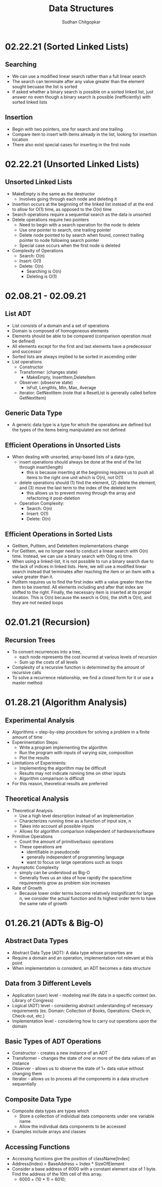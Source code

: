 #+TITLE: Data Structures
#+AUTHOR: Sudhan Chitgopkar
#+EMAIL: sudhanchitgopkar@uga.edu
#+HTML_HEAD: <link rel="stylesheet" type="text/css" href="rethink.css" />
#+OPTIONS: toc:nil num:nil html-style:nil
* 02.22.21 (Sorted Linked Lists)
** Searching
- We can use a modified linear search rather than a full linear search
- The search can terminate after any value greater than the element sought becuase the list is sorted
- If asked whether a binary search is possible on a sorted linked list, just answer no even though a binary search is possible (inefficiently) with sorted linked lists
** Insertion
- Begin with two pointers, one for search and one trailing
- Compare item to insert with items already in the list, looking for insertion location
- There also exist special cases for inserting in the first node
* 02.22.21 (Unsorted Linked Lists)
** Unsorted Linked Lists
- MakeEmpty is the same as the destructor
  - Involves going through each node and deleting it
- Insertion occurs at the beginning of the linked list instead of at the end to allow for O(1) time, as opposed to the O(n) time
- Search operations require a sequential search as the data is unsorted
- Delete operations require two pointers
  - Need to begin with a search operation for the node to delete
  - Use one pointer to search, one trailing pointer
  - Delete node pointed to by search when found, connect trailing pointer to node following search pointer
  - Special case occurs when the first node is deleted
- Complexity of Operations
  - Search: O(n)
  - Insert: O(1)
  - Delete: O(n)
    - Searching is O(n)
    - Deleting is O(1)
* 02.08.21 - 02.09.21
** List ADT
- List consists of a domain and a set of operations
- Domain is composed of homogeneous elements
- Elements should be able to be compared (comparison operation must be defined)
- All elements except for the first and last elements have a predecessor and successor
- Sorted lists are always implied to be sorted in ascending order
- List operations
  - Constructor
  - Transformer: (changes state)
    - MakeEmpty, InsertItem,DeleteItem
  - Observer: (obsesrve state)
    - IsFull, LengthIs, Min, Max, Average
  - Iterator: GetNextItem (note that a ResetList is generally called before GetNextItem)
** Generic Data Type
- A generic data type is a type for which the operations are defined but the types of the items being manipulated are not defined
** Efficient Operations in Unsorted Lists
- When dealing with unsorted, array-based lists of a data-type,
  - insert operations should always be done at the end of the list through insert(length)
    - this is because inserting at the beginning requires us to push all items to the right one unit which is O(n), not O(1)
  - delete operations should (1) find the element, (2) delete the element, and (3) move the last term to the index of the deleted term
    - this allows us to prevent moving through the array and refactoring it post-deletion
 - Operation Complexity:
   - Search: O(n)
   - Insert: O(1)
   - Delete: O(n)
** Efficient Operations in Sorted Lists
- GetItem, PutItem, and DeleteItem implementations change
- For GetItem, we no longer need to conduct a linear search with O(n) time. Instead, we can use a binary search with O(log n) time.
- When using a linked-list, it is not possible to run a binary search due to the lack of indices in linked lists. Here, we will use a modified linear search instead that terminates after reaching the item or an itwm with a value greater than it.
- PutItem requires us to find the first index with a value greater than the item to be inserted. All elements including and after that index are shifted to the right. Finally, the necessary item is inserted at its proper location. This is O(n) because the search is O(n), the shift is O(n), and they are not nested loops
* 02.01.21 (Recursion)
** Recursion Trees
- To convert recurrences into a tree,
  - each node represents the cost incurred at various levels of recursion
  - Sum up the costs of all levels
- Complexity of a recursive function is determined by the amount of recursive calls
- To solve a recurrence relationship, we find a closed form for it or use a master method
* 01.28.21 (Algorithm Analysis)
** Experimental Analysis
- Algorithms = step-by-step procedure for solving a problem in a finite amount of time
- Experimentation Steps:
  - Write a program implementing the algorithm
  - Run the program with inputs of varying size, composition
  - Plot the results
- Limitations of Experiments:
  - Implementing the algorithm may be difficult
  - Results may not indicate running time on other inputs
  - Algorithm comparison is difficult
- For this reason, theoretical results are preferred
** Theoretical Analysis
- Theoretical Analysis
  - Use a high level description instead of an implementation
  - Characterizes running time as a function of input size, n
  - Takes into account all possible inputs
  - Allows for algorithm comparison independent of hardware/software
- Primitive Operations
  - Count the amount of primitive/basic operations
  - These operations are
    - identifiable in pseudocode
    - generally independent of programming language
    - want to focus on large operations such as loops
- Asymptotic Complexity
  - simply can be understood as Big-O
  - Generally fives us an idea of how rapidly the space/time requirements grow as problem size increases
- Rate of Growth
  - Because lower order terms become relatively insignificant for large n, we consider the actual function and its highest order term to have the same rate of growth
* 01.26.21 (ADTs & Big-O)
** Abstract Data Types
- Abstract Data Type (ADT): A data type whose properties are
- Require a domain and an operation, implementation not relevant at this point
- When implementation is considerd, an ADT becomes a data structure
** Data from 3 Different Levels
- Application (user) level - modeling real life data in a specific context (ex. Library of Congress)
- Logical (ADT) level - considering abstract understanding of necessary requirements (ex. Domain: Collection of Books, Operations: Check-in, Check-out, etc.)
- Implementation level - considering how to carry out operations upon the domain
** Basic Types of ADT Operations
- Constructor - creates a new instance of an ADT
- Transformer - changes the state of one or more of the data values of an instance
- Observer - allows us to observe the state of 1+ data value without changing them
- Iterator - allows us to process all the components in a data structure sequentially
** Composite Data Type
- Composite data types are types which
  - Store a collection of individual data components under one variable name
  - Allow the individual data components to be accessed
- Examples include arrays and classes
** Accessing Functions
- Accessing fucntions give the position of className[Index]
- Address(Index) = BaseAddress + Index * SizeOfElement
- Consider a base address of 6000 with a constant element size of 1 byte. Find the address of the 10th cell of this array.
  - 6000 + (10 * 1) = 6010;
** Order of Magnitude of a Function
- Order of magnitude (Big-O notation) expresses computing time of a problem as the term in a function that increases the most rapodly relative to the size of the problem
- Consider two algorithms, A and B. They are both used to solve the same class of problems.
  - A has time complexity 5,000n
  - B has time complexity 1.1^{n}
- Here, A is more efficient because it is linear, rather than exponential - which is preferable for large n
- Order of growth and time complexity are inverses (larger growth rate = slower time to execute)
- All functions are monotonic (continue increasing indefinitely)
* 01.25.21 (File I/O)
- File I/O ex.
 #+BEGIN_SRC cpp
#include <fstream>

int main () {
  //opens file
  ifstream inClientFile("clients.dat", ios::in);

  //exits if file can't be opened
  if (!inClientFile) {
    cerr << "File could not be opened" << endl;
    exit(1);
  } //if

  //var declarations
  int account;
  string name;
  double balance;

 // displays each record in the file
 while (inClientFile >> account >> name >> balance) {
   outputLine(account,name,balance);
 } //while

}
  #+END_SRC
* 01.25.21 (C++ Ch. 9)
** Pass by Reference
- When dealing with very large objects, don't pass by copy due to the large overhead of copying. Instead, pass by reference
- When passing by reference, use const if you don't want to modify the data members
** Destructors
- Name of destructor is className~
- Called implicitly when an object is destroyed
- Takes no parameters, returns no value
- No return type allowed in signature, not even void
- Only one destructor allowed per class
- Must be public
- Destructors are called once a variable exits its scope
- Static variables are destroyed after local variables, with global variables destroyed last
- Objects are also destroyed in reverse order from their construction
** Const Objects
- const objects must use const methods only
- non-const objects may use both non-const and const methods
* 01.21.21 (C++ Ch. 9)
** Encapsulation
- Header files should not contain source code, it should only include prototypes in order to ensure proper information-hiding
- Source code should be placed in a different cpp file, which pulls from the prototypes in the header file
** Include Guards
- Consider the following classes: Student, Course, and Main
  - Student uses Course
  - Main uses Student and Course
  - The main method would then look like:
  #+BEGIN_SRC cpp
  #include "student.h"
  #include "course.h"
  #+END_SRC
  - student.h compiles properly, but an error is thrown when course.h tries to be included because it has already been included through Student.
  - To fix this, use header guards, as follows:
  #+BEGIN_SRC cpp
  #ifndef FILENAME_H
  #define FILENAME_H
  #+END_SRC
- Include guards ensure that a prototype is not defined twice
- The header guard should be put in header files that are used in multiple places
** Writing Classes
- Begin by including the necessary header file
- All methods and constructors must be preceded by the header file name and the scope resolution operator (::)
** Constructors & Default Constructors
- Constructors can call other methods and do data-checking
- Constructors can be called explicit with multiple parameters when the parameters are impossible to typecast, as follows:
#+BEGIN_SRC cpp
int main () {
  explicit Time t (x = 0, y = 0, z = 0);
} //main
#+END_SRC
* 01.21.21 (C++ Ch. 3)
** Objects and Object Sizes
- An objects size will always be the sum of its data members. The size will not be affected by any methods that are called upon it.
- Because of this, objects can quickly become very large in size.
** UML Diagrams
- Classes are listed as individual boxes
  - top box = class name
  - middle compartment = data members : data type
  - bottom compartment - methods and parameters
    - - = private
    - + = public
    - # = protected
** Constructors
- Explicit constructors can be used to prevent implicit typecasting, as seen below:
#+BEGIN_SRC cpp
class Student {
  Student (int s) {

  } //constructor
} //Student

int main () {
  Student s {15}; //allowed, completes correctly
  Student c {'C'}; //typecasts automatically, should not occur
  //Note, () can be used in place of {} to construct objects
}
#+END_SRC

- Ex. list initialization with an explicit constructor
#+BEGIN_SRC cpp
explicit Account (std::string accountName) //explicit constructor
  : name{accountName} {
  //insert constructor code here
  }
#+END_SRC
* 01.19.21 (C++ Ch. 3)
A look at class creation
#+BEGIN_SRC cpp
#include <iostream>
using namespace std;

//defining the class
class GradeBook {
  //holds all public vars, functions
  public:
  //public function
  void displayMessage() {
    cout << "Welcome to your Gradebook" << endl;
  } //displayMesage
} //GradeBook

//main method
int main () {
  //creates a GradeBook object
  GradeBook myGradeBook;
  //calls above created function on object
  myGradeBook.displayMessage();
}
#+END_SRC

- Class functions and vars are, by default, private. The public keyword must be used to denote any public parts of a class.

- Move implementations to a header file for use in main methods while separating out each file.

- When using header files, use quotation marks around them to indicate that they're a file on your machine. Use angle brackets around things to include form the C std lib.

- The purpose of const functions is to prevent the function from modifying the values of data members or objects.

* 01.19.21 (C++ Ch. 2)
A look at some basic C++ code
#+BEGIN_SRC cpp
#include <iostream> //enables program to output data

//main function begins program execution
int main () {
  //cout currently a function as a part of the std namespace
  std::cout << "Welcome to C++!\n";
  //above << is an insertion operator, overloaded from the bitwise left-shift

  return 0;
}
#+END_SRC

A look at some higher level C++ code
#+BEGIN_SRC cpp
#include <iostream>

int main () {

  int num1{0}; //list initialization
  int num2 = 0; //regular initialization
 //No difference between list & regular initializtion with primitive types.
 //List initialization should be used for UDTs.

  int sum{0}

  std::cin >> num1;
  std::cin >> num2;

  sum = num1 + num2;

  std::cout << sum << std::endl;
  //endl is helpful because it flushes the buffer
  //newline character does not
  return 0;
}
#+END_SRC

A look at a common mistake
#+BEGIN_SRC cpp
#include <iostream>

int main () {
  int x {5};

  if(x > 10); {
    std::cout << x "> 10" << std::endl;
  }
  //still prints output because of semicolon after if statement

  return 0;
}
#+END_SRC
